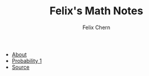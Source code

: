 #+TITLE: Felix's Math Notes
#+AUTHOR: Felix Chern

   + [[file:README.org][About]]
   + [[file:probability-01.org][Probability 1]]
   + [[https://github.com/dryman/org-math][Source]]
